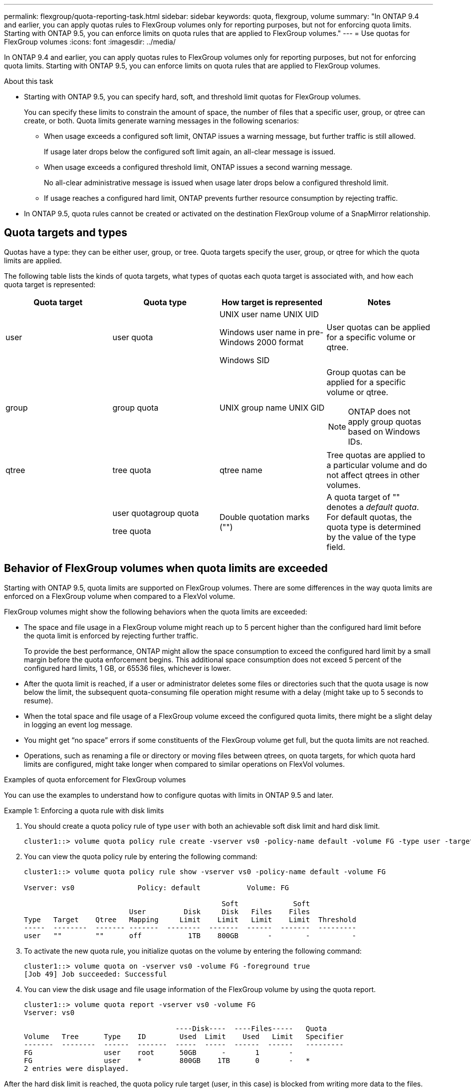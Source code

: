 ---
permalink: flexgroup/quota-reporting-task.html
sidebar: sidebar
keywords: quota, flexgroup, volume
summary: "In ONTAP 9.4 and earlier, you can apply quotas rules to FlexGroup volumes only for reporting purposes, but not for enforcing quota limits. Starting with ONTAP 9.5, you can enforce limits on quota rules that are applied to FlexGroup volumes."
---
= Use quotas for FlexGroup volumes
:icons: font
:imagesdir: ../media/

[.lead]
In ONTAP 9.4 and earlier, you can apply quotas rules to FlexGroup volumes only for reporting purposes, but not for enforcing quota limits. Starting with ONTAP 9.5, you can enforce limits on quota rules that are applied to FlexGroup volumes.

.About this task

* Starting with ONTAP 9.5, you can specify hard, soft, and threshold limit quotas for FlexGroup volumes.
+
You can specify these limits to constrain the amount of space, the number of files that a specific user, group, or qtree can create, or both. Quota limits generate warning messages in the following scenarios:

 ** When usage exceeds a configured soft limit, ONTAP issues a warning message, but further traffic is still allowed.
+
If usage later drops below the configured soft limit again, an all-clear message is issued.

 ** When usage exceeds a configured threshold limit, ONTAP issues a second warning message.
+
No all-clear administrative message is issued when usage later drops below a configured threshold limit.

 ** If usage reaches a configured hard limit, ONTAP prevents further resource consumption by rejecting traffic.

* In ONTAP 9.5, quota rules cannot be created or activated on the destination FlexGroup volume of a SnapMirror relationship.

== Quota targets and types

Quotas have a type: they can be either user, group, or tree. Quota targets specify the user, group, or qtree for which the quota limits are applied.

The following table lists the kinds of quota targets, what types of quotas each quota target is associated with, and how each quota target is represented:
[cols="4*",options="header"]
|===
| Quota target| Quota type| How target is represented| Notes
a|
user
a|
user quota
a|
UNIX user name UNIX UID

Windows user name in pre-Windows 2000 format

Windows SID

a|
User quotas can be applied for a specific volume or qtree.
a|
group
a|
group quota
a|
UNIX group name UNIX GID

a|
Group quotas can be applied for a specific volume or qtree.
[NOTE]
====
ONTAP does not apply group quotas based on Windows IDs.
====

a|
qtree
a|
tree quota
a|
qtree name
a|
Tree quotas are applied to a particular volume and do not affect qtrees in other volumes.
a|

a|
user quotagroup quota

tree quota

a|
Double quotation marks ("")
a|
A quota target of "" denotes a _default quota_. For default quotas, the quota type is determined by the value of the type field.
|===

== Behavior of FlexGroup volumes when quota limits are exceeded

Starting with ONTAP 9.5, quota limits are supported on FlexGroup volumes. There are some differences in the way quota limits are enforced on a FlexGroup volume when compared to a FlexVol volume.

FlexGroup volumes might show the following behaviors when the quota limits are exceeded:

* The space and file usage in a FlexGroup volume might reach up to 5 percent higher than the configured hard limit before the quota limit is enforced by rejecting further traffic.
+
To provide the best performance, ONTAP might allow the space consumption to exceed the configured hard limit by a small margin before the quota enforcement begins. This additional space consumption does not exceed 5 percent of the configured hard limits, 1 GB, or 65536 files, whichever is lower.

* After the quota limit is reached, if a user or administrator deletes some files or directories such that the quota usage is now below the limit, the subsequent quota-consuming file operation might resume with a delay (might take up to 5 seconds to resume).
* When the total space and file usage of a FlexGroup volume exceed the configured quota limits, there might be a slight delay in logging an event log message.
* You might get "`no space`" errors if some constituents of the FlexGroup volume get full, but the quota limits are not reached.
* Operations, such as renaming a file or directory or moving files between qtrees, on quota targets, for which quota hard limits are configured, might take longer when compared to similar operations on FlexVol volumes.

.Examples of quota enforcement for FlexGroup volumes

[.lead]
You can use the examples to understand how to configure quotas with limits in ONTAP 9.5 and later.

.Example 1: Enforcing a quota rule with disk limits

. You should create a quota policy rule of type `user` with both an achievable soft disk limit and hard disk limit.
+
----
cluster1::> volume quota policy rule create -vserver vs0 -policy-name default -volume FG -type user -target "" -qtree "" -disk-limit 1T -soft-disk-limit 800G
----

. You can view the quota policy rule by entering the following command:
+
----
cluster1::> volume quota policy rule show -vserver vs0 -policy-name default -volume FG

Vserver: vs0               Policy: default           Volume: FG

                                               Soft             Soft
                         User         Disk     Disk   Files    Files
Type   Target    Qtree   Mapping     Limit    Limit   Limit    Limit  Threshold
-----  --------  ------- -------  --------  -------  ------  -------  ---------
user   ""        ""      off           1TB    800GB       -        -          -
----

. To activate the new quota rule, you initialize quotas on the volume by entering the following command:
+
----
cluster1::> volume quota on -vserver vs0 -volume FG -foreground true
[Job 49] Job succeeded: Successful
----

. You can view the disk usage and file usage information of the FlexGroup volume by using the quota report.
+
----
cluster1::> volume quota report -vserver vs0 -volume FG
Vserver: vs0

                                    ----Disk----  ----Files-----   Quota
Volume   Tree      Type    ID        Used  Limit    Used   Limit   Specifier
-------  --------  ------  -------  -----  -----  ------  ------   ---------
FG                 user    root      50GB      -       1       -
FG                 user    *         800GB    1TB      0       -   *
2 entries were displayed.
----

After the hard disk limit is reached, the quota policy rule target (user, in this case) is blocked from writing more data to the files.

.Example 2: Enforcing a quota rule for multiple users

. You should create a quota policy rule of type `user`, where multiple users are specified in the quota target (UNIX users, CIFS users, or a combination of both) and where the rule has both an achievable soft disk limit and hard disk limit.
+
----
cluster1::> quota policy rule create -vserver vs0 -policy-name default -volume FG -type user -target "rdavis,ABCCORP\RobertDavis" -qtree "" -disk-limit 1TB -soft-disk-limit  800GB
----

. You can view the quota policy rule by entering the following command:
+
----
cluster1::> quota policy rule show -vserver vs0 -policy-name default -volume FG

Vserver: vs0               Policy: default           Volume: FG

                                               Soft             Soft
                         User         Disk     Disk   Files    Files
Type   Target    Qtree   Mapping     Limit    Limit   Limit    Limit  Threshold
-----  --------  ------- -------  --------  -------  ------  -------  ---------
user   "rdavis,ABCCORP\RobertDavis"  "" off  1TB  800GB  -  -
----

. To activate the new quota rule, you initialize quotas on the volume by entering the following command:
+
----
cluster1::> volume quota on -vserver vs0 -volume FG -foreground true
[Job 49] Job succeeded: Successful
----

. You can verify that the quota state is active by entering the following command:
+
----
cluster1::> volume quota show -vserver vs0 -volume FG
              Vserver Name: vs0
               Volume Name: FG
               Quota State: on
               Scan Status: -
          Logging Messages: on
          Logging Interval: 1h
          Sub Quota Status: none
  Last Quota Error Message: -
Collection of Quota Errors: -
----

. You can view the disk usage and file usage information of the FlexGroup volume by using the quota report.
+
----
cluster1::> quota report -vserver vs0 -volume FG
Vserver: vs0

                                    ----Disk----  ----Files-----   Quota
Volume   Tree      Type    ID        Used  Limit    Used   Limit   Specifier
-------  --------  ------  -------  -----  -----  ------  ------   ---------
FG                 user    rdavis,ABCCORP\RobertDavis  0B  1TB  0  -   rdavis,ABCCORP\RobertDavis
----
+
The quota limit is shared among all users listed in the quota target.

After the hard disk limit is reached, users listed in the quota target are blocked from writing more data to the files.

.Example 3: Enforcing quota with user mapping enabled

. You should create a quota policy rule of type `user`, specify a UNIX user or a Windows user as the quota target with `user-mapping` set to `on`, and create the rule with both an achievable soft disk limit and hard disk limit.
+
The mapping between UNIX and Windows users must be configured earlier by using the `vserver name-mapping create` command.
+
----
cluster1::> quota policy rule create -vserver vs0 -policy-name default -volume FG -type user -target rdavis -qtree "" -disk-limit 1TB -soft-disk-limit  800GB -user-mapping on
----

. You can view the quota policy rule by entering the following command:
+
----
cluster1::> quota policy rule show -vserver vs0 -policy-name default -volume FG

Vserver: vs0               Policy: default           Volume: FG

                                               Soft             Soft
                         User         Disk     Disk   Files    Files
Type   Target    Qtree   Mapping     Limit    Limit   Limit    Limit  Threshold
-----  --------  ------- -------  --------  -------  ------  -------  ---------
user   rdavis    ""      on           1TB    800GB       -        -          -
----

. To activate the new quota rule, you initialize quotas on the volume by entering the following command:
+
----
cluster1::> volume quota on -vserver vs0 -volume FG -foreground true
[Job 49] Job succeeded: Successful
----

. You can verify that the quota state is active by entering the following command:
+
----
cluster1::> volume quota show -vserver vs0 -volume FG
              Vserver Name: vs0
               Volume Name: FG
               Quota State: on
               Scan Status: -
          Logging Messages: on
          Logging Interval: 1h
          Sub Quota Status: none
  Last Quota Error Message: -
Collection of Quota Errors: -
----

. You can view the disk usage and file usage information of the FlexGroup volume by using the quota report.
+
----
cluster1::> quota report -vserver vs0 -volume FG
Vserver: vs0

                                    ----Disk----  ----Files-----   Quota
Volume   Tree      Type    ID        Used  Limit    Used   Limit   Specifier
-------  --------  ------  -------  -----  -----  ------  ------   ---------
FG                 user    rdavis,ABCCORP\RobertDavis  0B  1TB  0  -   rdavis
----
+
The quota limit is shared between the user listed in the quota target and its corresponding Windows or UNIX user.

After the hard disk limit is reached, both the user listed in the quota target and its corresponding Windows or UNIX user is blocked from writing more data to the files.

.Example 4: Verifying the qtree size when quota is enabled

. You should create a quota policy rule of type `tree` and where the rule has both an achievable soft disk limit and hard disk limit.
+
----
cluster1::> quota policy rule create -vserver vs0 -policy-name default -volume FG -type tree -target tree_4118314302 -qtree "" -disk-limit 48GB -soft-disk-limit 30GB
----

. You can view the quota policy rule by entering the following command:
+
----
cluster1::> quota policy rule show -vserver vs0

Vserver: vs0               Policy: default           Volume: FG

                                               Soft             Soft
                         User         Disk     Disk   Files    Files
Type   Target    Qtree   Mapping     Limit    Limit   Limit    Limit  Threshold
-----  --------  ------- -------  --------  -------  ------  -------  ---------
tree   tree_4118314302  "" -          48GB        -      20        -
----

. To activate the new quota rule, you initialize quotas on the volume by entering the following command:
+
----
cluster1::> volume quota on -vserver vs0 -volume FG -foreground true
[Job 49] Job succeeded: Successful
----

 .. You can view the disk usage and file usage information of the FlexGroup volume by using the quota report.
+
----
cluster1::> quota report -vserver vs0
Vserver: vs0
----Disk---- ----Files----- Quota
Volume Tree Type ID Used Limit Used Limit Specifier
------- -------- ------ ------- ----- ----- ------ ------ ---------
FG tree_4118314302 tree 1 30.35GB 48GB 14 20 tree_4118314302
----
+
The quota limit is shared between the user listed in the quota target and its corresponding Windows or UNIX user.

. From an NFS client, use the `df` command to view the total space usage, available space, and the used space.
+
----
scsps0472342001# df -m /t/10.53.2.189/FG-3/tree_4118314302
Filesystem 1M-blocks Used Available Use% Mounted on
10.53.2.189/FG-3 49152 31078 18074 63% /t/10.53.2.189/FG-3
----
+
With hard limit, the space usage is calculated from an NFS client as follows:

 ** Total space usage = hard limit for tree
 ** Free space = Hard limit minus qtree space usage
Without hard limit, the space usage is calculated from an NFS client as follows:
 ** Space usage = quota usage
 ** Total space = Sum of quota usage and physical free space in the volume

. From the SMB share, use Windows Explorer to view the total space usage, available space, and the used space.
+
From an SMB share, you should be aware of the following considerations for calculating the space usage:

 ** The user quota hard limit for the user and group is taken into consideration for calculating the total available space.
 ** The minimum value among the free space of the tree quota rule, the user quota rule, and the group quota rule is considered as the free space for the SMB share.
 ** The total space usage is variable for SMB and depends on the hard limit that corresponds to the minimum free space among the tree, user, and group.

== Apply rules and limits on the FlexGroups volume

.Steps

. Create quota rules for targets : `volume quota policy rule create -vserver vs0 -policy-name quota_policy_of_the_rule -volume flexgroup_vol -type {tree|user|group} -target target_for_rule -qtree qtree_name [-disk-limit hard_disk_limit_size] [-file-limit hard_limit_number_of_files] [-threshold threshold_disk_limit_size] [-soft-disk-limit soft_disk_limit_size] [-soft-file-limit soft_limit_number_of_files]`
 ** In ONTAP 9.2 and ONTAP 9.1, the quota target type can be only `user` or `group` for FlexGroup volumes.
+
Tree quota type is not supported for FlexGroup volumes in ONTAP 9.2 and ONTAP 9.1.

 ** In ONTAP 9.3 and later, the quota target type can be `user`, `group`, or `tree` for FlexGroup volumes.
 ** A path is not supported as the target when creating quota rules for FlexGroup volumes.
 ** Starting with ONTAP 9.5, you can specify hard disk limit, hard file limit, soft disk limit, soft file limit, and threshold limit quotas for FlexGroup volumes.
+
In ONTAP 9.4 and earlier, you cannot specify the disk limit, file limit, threshold for disk limit, soft disk limit, or soft file limit when you create quota rules for FlexGroup volumes.

The following example shows a default quota rule being created for the user target type:

----
cluster1::> volume quota policy rule create -vserver vs0 -policy-name quota_policy_vs0_1 -volume fg1 -type user -target "" -qtree ""
----
The following example shows a tree quota rule being created for the qtree named qtree1:
----
cluster1::> volume quota policy rule create -policy-name default -vserver vs0 -volume fg1 -type tree -target "qtree1"
----
. Activate the quotas for the specified FlexGroup volume: `volume quota on -vserver svm_name -volume flexgroup_vol -foreground true`
----
cluster1::> volume quota on -vserver vs0 -volume fg1 -foreground true
----

. Monitor the state of quota initialization: `volume quota show -vserver svm_name`

FlexGroup volumes might show the `mixed` state, which indicates that all of the constituent volumes are not in the same state yet.
----
cluster1::> volume quota show -vserver vs0
                                          Scan
Vserver    Volume        State            Status
---------  ------------  ---------------  ------
vs0        fg1           initializing         95%
vs0        vol1          off                   -
2 entries were displayed.
----

. View the quota report for the FlexGroup volume with active quotas: `volume quota report -vserver svm_name -volume flexgroup_vol`
+
You cannot specify a path with the `volume quota report` command for FlexGroup volumes.
+
The following example shows the user quota for the FlexGroup volume fg1:
+
----
cluster1::> volume quota report -vserver vs0 -volume fg1
  Vserver: vs0
                                      ----Disk----  ----Files-----   Quota
  Volume   Tree      Type    ID        Used  Limit    Used   Limit   Specifier
  -------  --------  ------  -------  -----  -----  ------  ------   ---------
  fg1                user    *           0B      -       0       -   *
  fg1                user    root       1GB      -       1       -   *
  2 entries were displayed.
----
+
The following example shows the tree quota for the FlexGroup volume fg1:
+
----
cluster1::> volume quota report -vserver vs0 -volume fg1
Vserver: vs0

                                    ----Disk----  ----Files-----   Quota
Volume   Tree      Type    ID        Used  Limit    Used   Limit   Specifier
-------  --------  ------  -------  -----  -----  ------  ------   ---------
fg1      qtree1  tree      1         68KB      -      18       -   qtree1
fg1              tree      *           0B      -       0       -   *
2 entries were displayed.
----

.Results

The quota rules and limits are applied on the FlexGroups volume.

The usage might reach up to 5 percent higher than a configured hard limit before ONTAP enforces the quota by rejecting further traffic.

*Related information*

http://docs.netapp.com/ontap-9/topic/com.netapp.doc.dot-cm-cmpr/GUID-5CB10C70-AC11-41C0-8C16-B4D0DF916E9B.html[ONTAP 9 commands]
